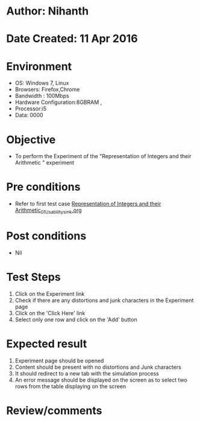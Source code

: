 * Author: Nihanth
* Date Created: 11 Apr 2016
* Environment
  - OS: Windows 7, Linux
  - Browsers: Firefox,Chrome
  - Bandwidth : 100Mbps
  - Hardware Configuration:8GBRAM , 
  - Processor:i5
  - Data: 0000

* Objective
  - To perform the Experiment of the "Representation of Integers and their Arithmetic " experiment

* Pre conditions
  - Refer to first test case [[https://github.com/Virtual-Labs/computer-organization-iiith/blob/master/test-cases/integration_test-cases/Representation of Integers and their Arithmetic/Representation of Integers and their Arithmetic_01_Usability_smk.org][Representation of Integers and their Arithmetic_01_Usability_smk.org]]

* Post conditions
  - Nil
* Test Steps
  1. Click on the Experiment link 
  2. Check if there are any distortions and junk characters in the Experiment page
  3. Click on the 'Click Here' link
  4. Select only one row and click on the 'Add' button

* Expected result
  1. Experiment page should be opened
  2. Content should be present with no distortions and Junk characters
  3. It should redirect to a new tab with the simulation process
  4. An error message should be displayed on the screen as to select two rows from the table displaying on the screen

* Review/comments


